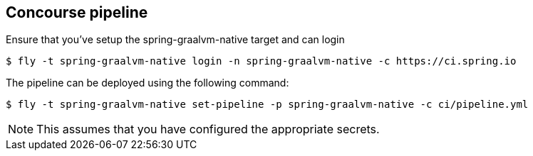 == Concourse pipeline

Ensure that you've setup the spring-graalvm-native target and can login

[source]
----
$ fly -t spring-graalvm-native login -n spring-graalvm-native -c https://ci.spring.io
----

The pipeline can be deployed using the following command:

[source]
----
$ fly -t spring-graalvm-native set-pipeline -p spring-graalvm-native -c ci/pipeline.yml
----

NOTE: This assumes that you have configured the appropriate secrets.

